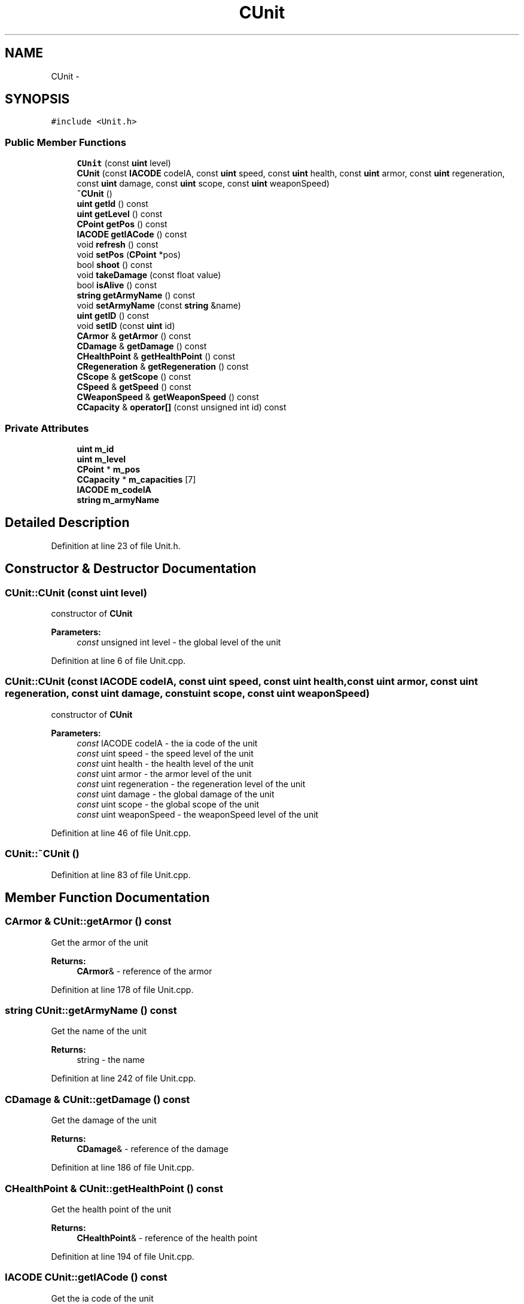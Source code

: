 .TH "CUnit" 3 "Sun Mar 1 2015" "Version Round1" "BattleIA" \" -*- nroff -*-
.ad l
.nh
.SH NAME
CUnit \- 
.SH SYNOPSIS
.br
.PP
.PP
\fC#include <Unit\&.h>\fP
.SS "Public Member Functions"

.in +1c
.ti -1c
.RI "\fBCUnit\fP (const \fBuint\fP level)"
.br
.ti -1c
.RI "\fBCUnit\fP (const \fBIACODE\fP codeIA, const \fBuint\fP speed, const \fBuint\fP health, const \fBuint\fP armor, const \fBuint\fP regeneration, const \fBuint\fP damage, const \fBuint\fP scope, const \fBuint\fP weaponSpeed)"
.br
.ti -1c
.RI "\fB~CUnit\fP ()"
.br
.ti -1c
.RI "\fBuint\fP \fBgetId\fP () const "
.br
.ti -1c
.RI "\fBuint\fP \fBgetLevel\fP () const "
.br
.ti -1c
.RI "\fBCPoint\fP \fBgetPos\fP () const "
.br
.ti -1c
.RI "\fBIACODE\fP \fBgetIACode\fP () const "
.br
.ti -1c
.RI "void \fBrefresh\fP () const "
.br
.ti -1c
.RI "void \fBsetPos\fP (\fBCPoint\fP *pos)"
.br
.ti -1c
.RI "bool \fBshoot\fP () const "
.br
.ti -1c
.RI "void \fBtakeDamage\fP (const float value)"
.br
.ti -1c
.RI "bool \fBisAlive\fP () const "
.br
.ti -1c
.RI "\fBstring\fP \fBgetArmyName\fP () const "
.br
.ti -1c
.RI "void \fBsetArmyName\fP (const \fBstring\fP &name)"
.br
.ti -1c
.RI "\fBuint\fP \fBgetID\fP () const "
.br
.ti -1c
.RI "void \fBsetID\fP (const \fBuint\fP id)"
.br
.ti -1c
.RI "\fBCArmor\fP & \fBgetArmor\fP () const "
.br
.ti -1c
.RI "\fBCDamage\fP & \fBgetDamage\fP () const "
.br
.ti -1c
.RI "\fBCHealthPoint\fP & \fBgetHealthPoint\fP () const "
.br
.ti -1c
.RI "\fBCRegeneration\fP & \fBgetRegeneration\fP () const "
.br
.ti -1c
.RI "\fBCScope\fP & \fBgetScope\fP () const "
.br
.ti -1c
.RI "\fBCSpeed\fP & \fBgetSpeed\fP () const "
.br
.ti -1c
.RI "\fBCWeaponSpeed\fP & \fBgetWeaponSpeed\fP () const "
.br
.ti -1c
.RI "\fBCCapacity\fP & \fBoperator[]\fP (const unsigned int id) const "
.br
.in -1c
.SS "Private Attributes"

.in +1c
.ti -1c
.RI "\fBuint\fP \fBm_id\fP"
.br
.ti -1c
.RI "\fBuint\fP \fBm_level\fP"
.br
.ti -1c
.RI "\fBCPoint\fP * \fBm_pos\fP"
.br
.ti -1c
.RI "\fBCCapacity\fP * \fBm_capacities\fP [7]"
.br
.ti -1c
.RI "\fBIACODE\fP \fBm_codeIA\fP"
.br
.ti -1c
.RI "\fBstring\fP \fBm_armyName\fP"
.br
.in -1c
.SH "Detailed Description"
.PP 
Definition at line 23 of file Unit\&.h\&.
.SH "Constructor & Destructor Documentation"
.PP 
.SS "CUnit::CUnit (const \fBuint\fP level)"
constructor of \fBCUnit\fP 
.PP
\fBParameters:\fP
.RS 4
\fIconst\fP unsigned int level - the global level of the unit 
.RE
.PP

.PP
Definition at line 6 of file Unit\&.cpp\&.
.SS "CUnit::CUnit (const \fBIACODE\fP codeIA, const \fBuint\fP speed, const \fBuint\fP health, const \fBuint\fP armor, const \fBuint\fP regeneration, const \fBuint\fP damage, const \fBuint\fP scope, const \fBuint\fP weaponSpeed)"
constructor of \fBCUnit\fP 
.PP
\fBParameters:\fP
.RS 4
\fIconst\fP IACODE codeIA - the ia code of the unit 
.br
\fIconst\fP uint speed - the speed level of the unit 
.br
\fIconst\fP uint health - the health level of the unit 
.br
\fIconst\fP uint armor - the armor level of the unit 
.br
\fIconst\fP uint regeneration - the regeneration level of the unit 
.br
\fIconst\fP uint damage - the global damage of the unit 
.br
\fIconst\fP uint scope - the global scope of the unit 
.br
\fIconst\fP uint weaponSpeed - the weaponSpeed level of the unit 
.RE
.PP

.PP
Definition at line 46 of file Unit\&.cpp\&.
.SS "CUnit::~CUnit ()"

.PP
Definition at line 83 of file Unit\&.cpp\&.
.SH "Member Function Documentation"
.PP 
.SS "\fBCArmor\fP & CUnit::getArmor () const"
Get the armor of the unit 
.PP
\fBReturns:\fP
.RS 4
\fBCArmor\fP& - reference of the armor 
.RE
.PP

.PP
Definition at line 178 of file Unit\&.cpp\&.
.SS "\fBstring\fP CUnit::getArmyName () const"
Get the name of the unit 
.PP
\fBReturns:\fP
.RS 4
string - the name 
.RE
.PP

.PP
Definition at line 242 of file Unit\&.cpp\&.
.SS "\fBCDamage\fP & CUnit::getDamage () const"
Get the damage of the unit 
.PP
\fBReturns:\fP
.RS 4
\fBCDamage\fP& - reference of the damage 
.RE
.PP

.PP
Definition at line 186 of file Unit\&.cpp\&.
.SS "\fBCHealthPoint\fP & CUnit::getHealthPoint () const"
Get the health point of the unit 
.PP
\fBReturns:\fP
.RS 4
\fBCHealthPoint\fP& - reference of the health point 
.RE
.PP

.PP
Definition at line 194 of file Unit\&.cpp\&.
.SS "\fBIACODE\fP CUnit::getIACode () const"
Get the ia code of the unit 
.PP
\fBReturns:\fP
.RS 4
IACODE - the ia code 
.RE
.PP

.PP
Definition at line 234 of file Unit\&.cpp\&.
.SS "\fBuint\fP CUnit::getId () const"
Get the id of the unit 
.PP
\fBReturns:\fP
.RS 4
int - the id 
.RE
.PP

.PP
Definition at line 89 of file Unit\&.cpp\&.
.SS "\fBuint\fP CUnit::getID () const"

.SS "\fBuint\fP CUnit::getLevel () const"
Get the level of the unit 
.PP
\fBReturns:\fP
.RS 4
int - the level 
.RE
.PP

.PP
Definition at line 97 of file Unit\&.cpp\&.
.SS "\fBCPoint\fP CUnit::getPos () const"
Get the position of the unit 
.PP
\fBReturns:\fP
.RS 4
\fBCPoint\fP - the position 
.RE
.PP

.PP
Definition at line 105 of file Unit\&.cpp\&.
.SS "\fBCRegeneration\fP & CUnit::getRegeneration () const"
Get the regeneration of the unit 
.PP
\fBReturns:\fP
.RS 4
\fBCRegeneration\fP& - reference of the regeneration 
.RE
.PP

.PP
Definition at line 202 of file Unit\&.cpp\&.
.SS "\fBCScope\fP & CUnit::getScope () const"
Get the scopte of the unit 
.PP
\fBReturns:\fP
.RS 4
\fBCScope\fP& - reference of the scope 
.RE
.PP

.PP
Definition at line 210 of file Unit\&.cpp\&.
.SS "\fBCSpeed\fP & CUnit::getSpeed () const"
Get the speed of the unit 
.PP
\fBReturns:\fP
.RS 4
CSeed& - reference of the speed 
.RE
.PP

.PP
Definition at line 218 of file Unit\&.cpp\&.
.SS "\fBCWeaponSpeed\fP & CUnit::getWeaponSpeed () const"
Get the weapon speed of the unit 
.PP
\fBReturns:\fP
.RS 4
\fBCWeaponSpeed\fP& - reference of the weapond speed 
.RE
.PP

.PP
Definition at line 226 of file Unit\&.cpp\&.
.SS "bool CUnit::isAlive () const"
check if the unit is alive 
.PP
\fBReturns:\fP
.RS 4
bool true / false - true if the unit is alive, false in the other case 
.RE
.PP

.PP
Definition at line 159 of file Unit\&.cpp\&.
.SS "\fBCCapacity\fP & CUnit::operator[] (const unsigned int id) const"
operator[] - Get the capacity from an ID 
.PP
\fBParameters:\fP
.RS 4
\fIconst\fP unsigned int id - the id of the capacity 
.RE
.PP
\fBReturns:\fP
.RS 4
\fBCCapacity\fP& - the capacity 
.RE
.PP

.PP
Definition at line 168 of file Unit\&.cpp\&.
.SS "void CUnit::refresh () const"
Refresh the unit, regenerate it and decrement the cooldown 
.PP
Definition at line 112 of file Unit\&.cpp\&.
.SS "void CUnit::setArmyName (const \fBstring\fP & name)"
Set the name of the unit 
.PP
\fBParameters:\fP
.RS 4
\fIconst\fP string& - the name 
.RE
.PP

.PP
Definition at line 250 of file Unit\&.cpp\&.
.SS "void CUnit::setID (const \fBuint\fP id)"
Set the id of the unit 
.PP
\fBParameters:\fP
.RS 4
\fIconst\fP unsigned int - the id 
.RE
.PP

.PP
Definition at line 258 of file Unit\&.cpp\&.
.SS "void CUnit::setPos (\fBCPoint\fP * pos)"
Set the position of the unit 
.PP
\fBParameters:\fP
.RS 4
\fIconst\fP \fBCPoint\fP& pos - the position 
.RE
.PP

.PP
Definition at line 121 of file Unit\&.cpp\&.
.SS "bool CUnit::shoot () const"
Check if the unit can shoot and shoot in this case 
.PP
\fBReturns:\fP
.RS 4
bool true / false - true if the unit has shoot, false in the other case 
.RE
.PP

.PP
Definition at line 129 of file Unit\&.cpp\&.
.SS "void CUnit::takeDamage (const float value)"
Take damages, the damages are substract with the armor's value of the unit 
.PP
\fBParameters:\fP
.RS 4
\fIfloat\fP value - the value of the damages 
.RE
.PP

.PP
Definition at line 142 of file Unit\&.cpp\&.
.SH "Member Data Documentation"
.PP 
.SS "\fBstring\fP CUnit::m_armyName\fC [private]\fP"

.PP
Definition at line 60 of file Unit\&.h\&.
.SS "\fBCCapacity\fP* CUnit::m_capacities[7]\fC [private]\fP"

.PP
Definition at line 58 of file Unit\&.h\&.
.SS "\fBIACODE\fP CUnit::m_codeIA\fC [private]\fP"

.PP
Definition at line 59 of file Unit\&.h\&.
.SS "\fBuint\fP CUnit::m_id\fC [private]\fP"

.PP
Definition at line 55 of file Unit\&.h\&.
.SS "\fBuint\fP CUnit::m_level\fC [private]\fP"

.PP
Definition at line 56 of file Unit\&.h\&.
.SS "\fBCPoint\fP* CUnit::m_pos\fC [private]\fP"

.PP
Definition at line 57 of file Unit\&.h\&.

.SH "Author"
.PP 
Generated automatically by Doxygen for BattleIA from the source code\&.
